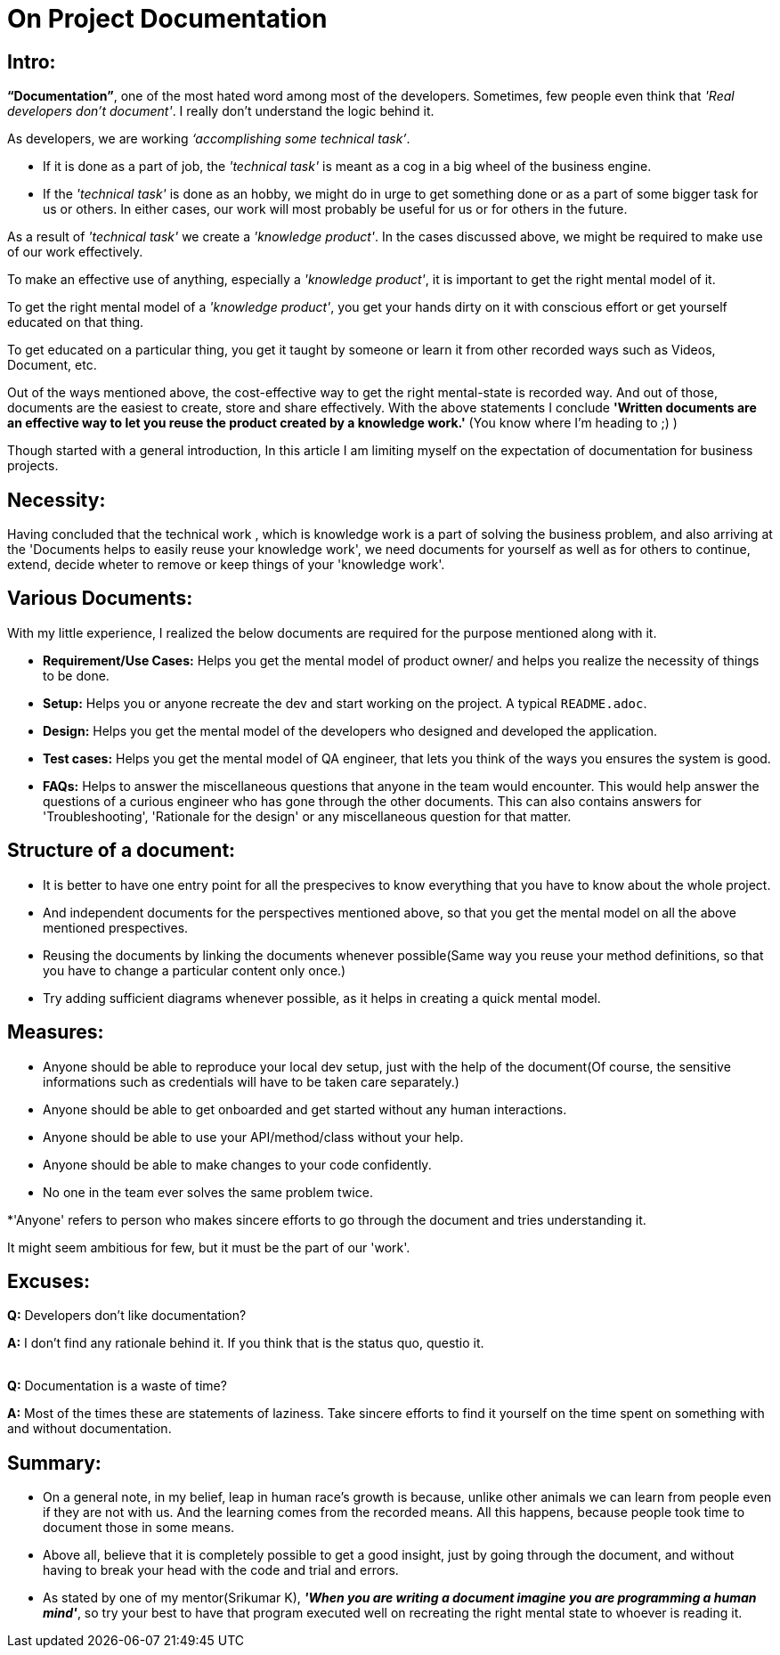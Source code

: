 = On Project Documentation

:date: 2018-11-13  00:50
:category: Documentation
:tags: Documentation, Best Practices

== Intro:

**“Documentation”**, one of the most hated word among most of the developers. Sometimes, few people even think that __'Real developers don’t document'__. I really don’t understand the logic behind it.

As developers, we are working __‘accomplishing some technical task’__.

- If it is done as a part of job, the __'technical task'__ is meant as a cog in a big wheel of the business engine.
- If the __'technical task'__ is done as an hobby, we might do in urge to get something done or as a part of some bigger task for us or others. In either cases, our work will most probably be useful for us or for others in the future.

As a result of __'technical task'__ we create a __'knowledge product'__. In the cases discussed above, we might be required to make use of our work effectively. 

To make an effective use of anything, especially a __'knowledge product'__, it is important to get the right mental model of it.

To get the right mental model of a __'knowledge product'__, you get your hands dirty on it with conscious effort or get yourself educated on that thing.

To get educated on a particular thing, you get it taught by someone or learn it from other recorded ways such as Videos, Document, etc.

Out of the ways mentioned above, the cost-effective way to get the right mental-state is recorded way. And out of those, documents are the easiest to create, store and share effectively. With the above statements I conclude **'Written documents are an effective way to let you reuse the product created by a knowledge work.'** (You know where I’m heading to ;) )

Though started with a general introduction, In this article I am limiting myself on the expectation of documentation for business projects.

## Necessity:

Having concluded that the technical work , which is knowledge work is a part of solving the business problem, and also arriving at the 'Documents helps to easily reuse your knowledge work', we need documents for yourself as well as for others to continue, extend, decide wheter to remove or keep things of your 'knowledge work'.


## Various Documents:

With my little experience, I realized the below documents are required for the purpose mentioned along with it.

- **Requirement/Use Cases:** Helps you get the mental model of product owner/ and helps you realize the necessity of things to be done.
- **Setup:** Helps you or anyone recreate the dev and start working on the project. A typical `README.adoc`.
- **Design:** Helps you get the mental model of the developers who designed and developed the application.
- **Test cases:** Helps you get the mental model of QA engineer, that lets you think of the ways you ensures the system is good.  
- **FAQs:** Helps to answer the miscellaneous questions that anyone in the team would encounter. This would help answer the questions of a curious engineer who has gone through the other documents. This can also contains answers for 'Troubleshooting', 'Rationale for the design' or any miscellaneous question for that matter.

## Structure of a document:

- It is better to have one entry point for all the prespecives to know everything that you have to know about the whole project.
- And independent documents for the perspectives mentioned above, so that you get the mental model on all the above mentioned prespectives.
- Reusing the documents by linking the documents whenever possible(Same way you reuse your method definitions, so that you have to change a particular content only once.)
- Try adding sufficient diagrams whenever possible, as it helps in creating a quick mental model.


## Measures:

- Anyone should be able to reproduce your local dev setup, just with the help of the document(Of course, the sensitive informations such as credentials will have to be taken care separately.)
- Anyone should be able to get onboarded and get started without any human interactions.
- Anyone should be able to use your API/method/class without your help.
- Anyone should be able to make changes to your code confidently.
- No one in the team ever solves the same problem twice.

*'Anyone' refers to person who makes sincere efforts to go through the document and tries understanding it.

It might seem ambitious for few, but it must be the part of our 'work'.

## Excuses:

**Q:** Developers don't like documentation?

**A:** I don't find any rationale behind it. If you think that is the status quo, questio it.

{empty} +
**Q:** Documentation is a waste of time?

**A:** Most of the times these are statements of laziness. Take sincere efforts to find it yourself on the time spent on something with and without documentation.


## Summary:
- On a general note, in my belief, leap in human race's growth is because, unlike other animals we can learn from people even if they are not with us. And the learning comes from the recorded means. All this happens, because people took time to document those in some means.

- Above all, believe that it is completely possible to get a good insight, just by going through the document, and without having to break your head with the code and trial and errors.
- As stated by one of my mentor(Srikumar K), _**'When you are writing a document imagine you are programming a human mind'**_, so try your best to have that program executed well on recreating the right mental state to whoever is reading it.
